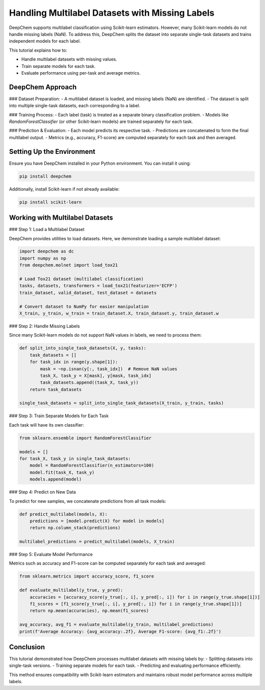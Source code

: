 .. _multilabel-missing-labels:

Handling Multilabel Datasets with Missing Labels
===========================================================

DeepChem supports multilabel classification using Scikit-learn estimators. However, many Scikit-learn models do not handle missing labels (NaN). To address this, DeepChem splits the dataset into separate single-task datasets and trains independent models for each label.

This tutorial explains how to:

- Handle multilabel datasets with missing values.
- Train separate models for each task.
- Evaluate performance using per-task and average metrics.

DeepChem Approach
-------------------

### Dataset Preparation:
- A multilabel dataset is loaded, and missing labels (NaN) are identified.
- The dataset is split into multiple single-task datasets, each corresponding to a label.

### Training Process:
- Each label (task) is treated as a separate binary classification problem.
- Models like `RandomForestClassifier` (or other Scikit-learn models) are trained separately for each task.

### Prediction & Evaluation:
- Each model predicts its respective task.
- Predictions are concatenated to form the final multilabel output.
- Metrics (e.g., accuracy, F1-score) are computed separately for each task and then averaged.

Setting Up the Environment
--------------------------
Ensure you have DeepChem installed in your Python environment. You can install it using:

.. code-block:: bash

   pip install deepchem

Additionally, install Scikit-learn if not already available:

.. code-block:: bash

   pip install scikit-learn

Working with Multilabel Datasets
--------------------------------

### Step 1: Load a Multilabel Dataset

DeepChem provides utilities to load datasets. Here, we demonstrate loading a sample multilabel dataset:

.. code-block:: python

   import deepchem as dc
   import numpy as np
   from deepchem.molnet import load_tox21

   # Load Tox21 dataset (multilabel classification)
   tasks, datasets, transformers = load_tox21(featurizer='ECFP')
   train_dataset, valid_dataset, test_dataset = datasets

   # Convert dataset to NumPy for easier manipulation
   X_train, y_train, w_train = train_dataset.X, train_dataset.y, train_dataset.w

### Step 2: Handle Missing Labels

Since many Scikit-learn models do not support NaN values in labels, we need to process them:

.. code-block:: python

   def split_into_single_task_datasets(X, y, tasks):
       task_datasets = []
       for task_idx in range(y.shape[1]):
           mask = ~np.isnan(y[:, task_idx])  # Remove NaN values
           task_X, task_y = X[mask], y[mask, task_idx]
           task_datasets.append((task_X, task_y))
       return task_datasets

   single_task_datasets = split_into_single_task_datasets(X_train, y_train, tasks)

### Step 3: Train Separate Models for Each Task

Each task will have its own classifier:

.. code-block:: python

   from sklearn.ensemble import RandomForestClassifier

   models = []
   for task_X, task_y in single_task_datasets:
       model = RandomForestClassifier(n_estimators=100)
       model.fit(task_X, task_y)
       models.append(model)

### Step 4: Predict on New Data

To predict for new samples, we concatenate predictions from all task models:

.. code-block:: python

   def predict_multilabel(models, X):
       predictions = [model.predict(X) for model in models]
       return np.column_stack(predictions)

   multilabel_predictions = predict_multilabel(models, X_train)

### Step 5: Evaluate Model Performance

Metrics such as accuracy and F1-score can be computed separately for each task and averaged:

.. code-block:: python

   from sklearn.metrics import accuracy_score, f1_score

   def evaluate_multilabel(y_true, y_pred):
       accuracies = [accuracy_score(y_true[:, i], y_pred[:, i]) for i in range(y_true.shape[1])]
       f1_scores = [f1_score(y_true[:, i], y_pred[:, i]) for i in range(y_true.shape[1])]
       return np.mean(accuracies), np.mean(f1_scores)

   avg_accuracy, avg_f1 = evaluate_multilabel(y_train, multilabel_predictions)
   print(f'Average Accuracy: {avg_accuracy:.2f}, Average F1-score: {avg_f1:.2f}')

Conclusion
----------
This tutorial demonstrated how DeepChem processes multilabel datasets with missing labels by:
- Splitting datasets into single-task versions.
- Training separate models for each task.
- Predicting and evaluating performance efficiently.

This method ensures compatibility with Scikit-learn estimators and maintains robust model performance across multiple labels.

